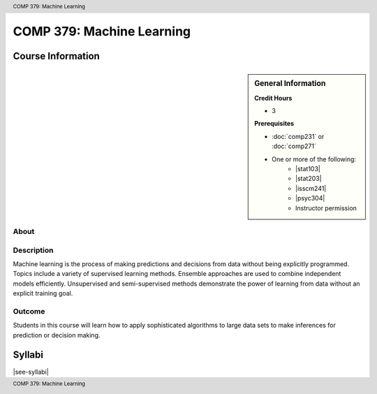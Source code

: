 .. header:: COMP 379: Machine Learning
.. footer:: COMP 379: Machine Learning

.. index::
    Machine Learning
    COMP 379

##########################
COMP 379: Machine Learning
##########################

******************
Course Information
******************

.. sidebar:: General Information

    **Credit Hours**

    * 3

    **Prerequisites**

    * :doc:`comp231` or :doc:`comp271`
    * One or more of the following:
        * |stat103|
        * |stat203|
        * |isscm241|
        * |psyc304|
        * Instructor permission

About
=====

Description
===========

Machine learning is the process of making predictions and decisions from data without being explicitly programmed.  Topics include a variety of supervised learning methods.  Ensemble approaches are used to combine independent models efficiently.  Unsupervised and semi-supervised methods demonstrate the power of learning from data without an explicit training goal.

Outcome
=======

Students in this course will learn how to apply sophisticated algorithms to large data sets to make inferences for prediction or decision making.

*******
Syllabi
*******

|see-syllabi|

